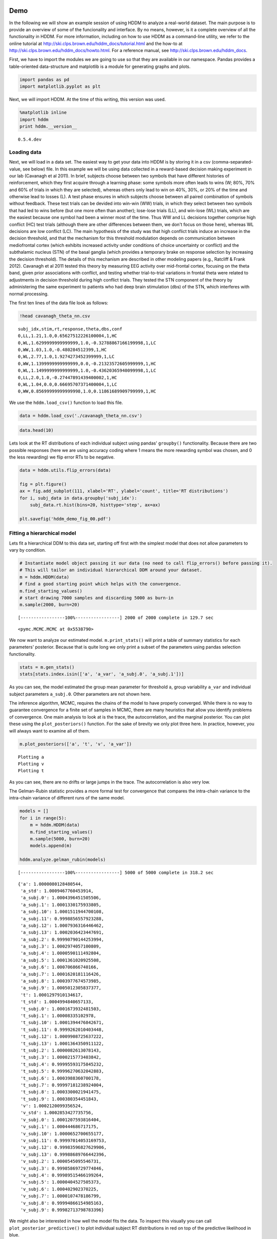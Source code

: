 
Demo
----

In the following we will show an example session of using HDDM to
analyze a real-world dataset. The main purpose is to provide an overview
of some of the funcionality and interface. By no means, however, is it a
complete overview of all the functionality in HDDM. For more
information, including on how to use HDDM as a command-line utility, we
refer to the online tutorial at
http://ski.clps.brown.edu/hddm\_docs/tutorial.html and the how-to at
http://ski.clps.brown.edu/hddm\_docs/howto.html. For a reference manual,
see http://ski.clps.brown.edu/hddm\_docs.

First, we have to import the modules we are going to use so that they
are available in our namespace. Pandas provides a table-oriented
data-structure and matplotlib is a module for generating graphs and
plots.

.. code:: python

    import pandas as pd
    import matplotlib.pyplot as plt
Next, we will import HDDM. At the time of this writing, this version was
used.

.. code:: python

    %matplotlib inline
    import hddm
    print hddm.__version__

.. parsed-literal::

    0.5.4.dev


Loading data
~~~~~~~~~~~~

Next, we will load in a data set. The easiest way to get your data into
HDDM is by storing it in a csv (comma-separated-value, see below) file.
In this example we will be using data collected in a reward-based
decision making experiment in our lab (Cavanagh et al 2011). In brief,
subjects choose between two symbols that have different histories of
reinforcement, which they first acquire through a learning phase: some
symbols more often leads to wins (W; 80%, 70% and 60% of trials in which
they are selected), whereas others only lead to win on 40%, 30%, or 20%
of the time and otherwise lead to losses (L). A test phase ensures in
which subjects choose between all paired combination of symbols without
feedback. These test trials can be devided into win-win (WW) trials, in
which they select between two symbols that had led to wins before (but
one more often than another); lose-lose trials (LL), and win-lose (WL)
trials, which are the easiest because one symbol had been a winner most
of the time. Thus WW and LL decisions together comprise high conflict
(HC) test trials (although there are other differences between them, we
don't focus on those here), whereas WL decisions are low conflict (LC).
The main hypothesis of the study was that high conflict trials induce an
increase in the decision threshold, and that the mechanism for this
threshold modulation depends on communication between mediofrontal
cortex (which exhibits increased activity under conditions of choice
uncertainty or conflict) and the subthalamic nucleus (STN) of the basal
ganglia (which provides a temporary brake on response selection by
increasing the decision threshold). The details of this mechanism are
described in other modeling papers (e.g., Ratcliff & Frank 2012).
Cavanagh et al 2011 tested this theory by measuring EEG activity over
mid-frontal cortex, focusing on the theta band, given prior associations
with conflict, and testing whether trial-to-trial variations in frontal
theta were related to adjustments in decision threshold during high
conflict trials. They tested the STN component of the theory by
administering the same experiment to patients who had deep brain
stimulation (dbs) of the STN, which interferes with normal processing.

The first ten lines of the data file look as follows:

.. code:: python

    !head cavanagh_theta_nn.csv

.. parsed-literal::

    subj_idx,stim,rt,response,theta,dbs,conf
    0,LL,1.21,1.0,0.65627512226100004,1,HC
    0,WL,1.6299999999999999,1.0,-0.32788867166199998,1,LC
    0,WW,1.03,1.0,-0.480284512399,1,HC
    0,WL,2.77,1.0,1.9274273452399999,1,LC
    0,WW,1.1399999999999999,0.0,-0.21323572605999999,1,HC
    0,WL,1.1499999999999999,1.0,-0.43620365940099998,1,LC
    0,LL,2.0,1.0,-0.27447891439400002,1,HC
    0,WL,1.04,0.0,0.66695707371400004,1,LC
    0,WW,0.85699999999999998,1.0,0.11861689909799999,1,HC


We use the ``hddm.load_csv()`` function to load this file.

.. code:: python

    data = hddm.load_csv('./cavanagh_theta_nn.csv')
.. code:: python

    data.head(10)



.. raw:: html

    <div style="max-height:1000px;max-width:1500px;overflow:auto;">
    <table border="1" class="dataframe">
      <thead>
        <tr style="text-align: right;">
          <th></th>
          <th>subj_idx</th>
          <th>stim</th>
          <th>rt</th>
          <th>response</th>
          <th>theta</th>
          <th>dbs</th>
          <th>conf</th>
        </tr>
      </thead>
      <tbody>
        <tr>
          <th>0</th>
          <td> 0</td>
          <td> LL</td>
          <td> 1.210</td>
          <td> 1</td>
          <td> 0.656275</td>
          <td> 1</td>
          <td> HC</td>
        </tr>
        <tr>
          <th>1</th>
          <td> 0</td>
          <td> WL</td>
          <td> 1.630</td>
          <td> 1</td>
          <td>-0.327889</td>
          <td> 1</td>
          <td> LC</td>
        </tr>
        <tr>
          <th>2</th>
          <td> 0</td>
          <td> WW</td>
          <td> 1.030</td>
          <td> 1</td>
          <td>-0.480285</td>
          <td> 1</td>
          <td> HC</td>
        </tr>
        <tr>
          <th>3</th>
          <td> 0</td>
          <td> WL</td>
          <td> 2.770</td>
          <td> 1</td>
          <td> 1.927427</td>
          <td> 1</td>
          <td> LC</td>
        </tr>
        <tr>
          <th>4</th>
          <td> 0</td>
          <td> WW</td>
          <td> 1.140</td>
          <td> 0</td>
          <td>-0.213236</td>
          <td> 1</td>
          <td> HC</td>
        </tr>
        <tr>
          <th>5</th>
          <td> 0</td>
          <td> WL</td>
          <td> 1.150</td>
          <td> 1</td>
          <td>-0.436204</td>
          <td> 1</td>
          <td> LC</td>
        </tr>
        <tr>
          <th>6</th>
          <td> 0</td>
          <td> LL</td>
          <td> 2.000</td>
          <td> 1</td>
          <td>-0.274479</td>
          <td> 1</td>
          <td> HC</td>
        </tr>
        <tr>
          <th>7</th>
          <td> 0</td>
          <td> WL</td>
          <td> 1.040</td>
          <td> 0</td>
          <td> 0.666957</td>
          <td> 1</td>
          <td> LC</td>
        </tr>
        <tr>
          <th>8</th>
          <td> 0</td>
          <td> WW</td>
          <td> 0.857</td>
          <td> 1</td>
          <td> 0.118617</td>
          <td> 1</td>
          <td> HC</td>
        </tr>
        <tr>
          <th>9</th>
          <td> 0</td>
          <td> WL</td>
          <td> 1.500</td>
          <td> 0</td>
          <td> 0.823626</td>
          <td> 1</td>
          <td> LC</td>
        </tr>
      </tbody>
    </table>
    <p>10 rows × 7 columns</p>
    </div>



Lets look at the RT distributions of each individual subject using
pandas' ``groupby()`` functionality. Because there are two possible
responses (here we are using accuracy coding where 1 means the more
rewarding symbol was chosen, and 0 the less rewarding) we flip error RTs
to be negative.

.. code:: python

    data = hddm.utils.flip_errors(data)
    
    fig = plt.figure()
    ax = fig.add_subplot(111, xlabel='RT', ylabel='count', title='RT distributions')
    for i, subj_data in data.groupby('subj_idx'):
        subj_data.rt.hist(bins=20, histtype='step', ax=ax)
    
    plt.savefig('hddm_demo_fig_00.pdf')


.. image:: hddm_demo_files/hddm_demo_13_0.png


Fitting a hierarchical model
~~~~~~~~~~~~~~~~~~~~~~~~~~~~

Lets fit a hierarchical DDM to this data set, starting off first with
the simplest model that does not allow parameters to vary by condition.

.. code:: python

    # Instantiate model object passing it our data (no need to call flip_errors() before passing it).
    # This will tailor an individual hierarchical DDM around your dataset.
    m = hddm.HDDM(data)
    # find a good starting point which helps with the convergence.
    m.find_starting_values()
    # start drawing 7000 samples and discarding 5000 as burn-in
    m.sample(2000, burn=20)

.. parsed-literal::

     [-----------------100%-----------------] 2000 of 2000 complete in 129.7 sec



.. parsed-literal::

    <pymc.MCMC.MCMC at 0x5538790>



We now want to analyze our estimated model. ``m.print_stats()`` will
print a table of summary statistics for each parameters' posterior.
Because that is quite long we only print a subset of the parameters
using pandas selection functionality.

.. code:: python

    stats = m.gen_stats()
    stats[stats.index.isin(['a', 'a_var', 'a_subj.0', 'a_subj.1'])]



.. raw:: html

    <div style="max-height:1000px;max-width:1500px;overflow:auto;">
    <table border="1" class="dataframe">
      <thead>
        <tr style="text-align: right;">
          <th></th>
          <th>mean</th>
          <th>std</th>
          <th>2.5q</th>
          <th>25q</th>
          <th>50q</th>
          <th>75q</th>
          <th>97.5q</th>
          <th>mc err</th>
        </tr>
      </thead>
      <tbody>
        <tr>
          <th>a</th>
          <td> 2.056997</td>
          <td>  0.1018697</td>
          <td>  1.85712</td>
          <td> 1.990582</td>
          <td> 2.054487</td>
          <td> 2.124855</td>
          <td> 2.257928</td>
          <td> 0.002796209</td>
        </tr>
        <tr>
          <th>a_subj.0</th>
          <td>  2.38217</td>
          <td> 0.06067871</td>
          <td> 2.266496</td>
          <td> 2.340555</td>
          <td> 2.381053</td>
          <td> 2.424496</td>
          <td> 2.498657</td>
          <td> 0.001654167</td>
        </tr>
        <tr>
          <th>a_subj.1</th>
          <td> 2.128823</td>
          <td> 0.06421278</td>
          <td> 2.011509</td>
          <td>  2.08507</td>
          <td> 2.126159</td>
          <td> 2.170034</td>
          <td> 2.264142</td>
          <td> 0.002044841</td>
        </tr>
      </tbody>
    </table>
    <p>3 rows × 8 columns</p>
    </div>



As you can see, the model estimated the group mean parameter for
threshold ``a``, group variability ``a_var`` and individual subject
parameters ``a_subj.0``. Other parameters are not shown here.

The inference algorithm, MCMC, requires the chains of the model to have
properly converged. While there is no way to guarantee convergence for a
finite set of samples in MCMC, there are many heuristics that allow you
identify problems of convergence. One main analysis to look at is the
trace, the autocorrelation, and the marginal posterior. You can plot
these using the ``plot_posteriors()`` function. For the sake of brevity
we only plot three here. In practice, however, you will always want to
examine all of them.

.. code:: python

    m.plot_posteriors(['a', 't', 'v', 'a_var'])

.. parsed-literal::

    Plotting a
    Plotting v
    Plotting t



.. image:: hddm_demo_files/hddm_demo_20_1.png



.. image:: hddm_demo_files/hddm_demo_20_2.png



.. image:: hddm_demo_files/hddm_demo_20_3.png


As you can see, there are no drifts or large jumps in the trace. The
autocorrelation is also very low.

The Gelman-Rubin statistic provides a more formal test for convergence
that compares the intra-chain variance to the intra-chain variance of
different runs of the same model.

.. code:: python

    models = []
    for i in range(5):
        m = hddm.HDDM(data)
        m.find_starting_values()
        m.sample(5000, burn=20)
        models.append(m)
    
    hddm.analyze.gelman_rubin(models)

.. parsed-literal::

     [-----------------100%-----------------] 5000 of 5000 complete in 318.2 sec



.. parsed-literal::

    {'a': 1.0000080128480544,
     'a_std': 1.0009467760453914,
     'a_subj.0': 1.0004396451505506,
     'a_subj.1': 1.0001330175933805,
     'a_subj.10': 1.0001511944700108,
     'a_subj.11': 0.9998856557923288,
     'a_subj.12': 1.0007936316446462,
     'a_subj.13': 1.0002036423447691,
     'a_subj.2': 0.99990790144253994,
     'a_subj.3': 1.0002974057100809,
     'a_subj.4': 1.0000590111492804,
     'a_subj.5': 1.0001361020925508,
     'a_subj.6': 1.000706866740166,
     'a_subj.7': 1.0001620181116426,
     'a_subj.8': 1.0003977674573985,
     'a_subj.9': 1.0005012305837377,
     't': 1.0001297910134617,
     't_std': 1.0004994840657133,
     't_subj.0': 1.0001673932481503,
     't_subj.1': 1.00008335102978,
     't_subj.10': 1.0001394476842671,
     't_subj.11': 0.9999262010403448,
     't_subj.12': 1.0009908725637222,
     't_subj.13': 1.0001364350911122,
     't_subj.2': 1.0000082613078143,
     't_subj.3': 1.0000215773403842,
     't_subj.4': 0.99995593175845232,
     't_subj.5': 0.99996270632042883,
     't_subj.6': 1.0003988360700178,
     't_subj.7': 0.99997181238924004,
     't_subj.8': 1.0003300021941475,
     't_subj.9': 1.000380354451843,
     'v': 1.0002120099356524,
     'v_std': 1.0002853427735756,
     'v_subj.0': 1.0001207593816404,
     'v_subj.1': 1.000444686717175,
     'v_subj.10': 1.0000652700655177,
     'v_subj.11': 0.99997014053169753,
     'v_subj.12': 0.99983596827629906,
     'v_subj.13': 0.99988689766442396,
     'v_subj.2': 1.0000545095546731,
     'v_subj.3': 0.99985869729774846,
     'v_subj.4': 0.99989515466199264,
     'v_subj.5': 1.0000404527505373,
     'v_subj.6': 1.000402902370225,
     'v_subj.7': 1.0000107478186799,
     'v_subj.8': 0.99994866154985163,
     'v_subj.9': 0.99982713798783396}



We might also be interested in how well the model fits the data. To
inspect this visually you can call ``plot_posterior_predictive()`` to
plot individual subject RT distributions in red on top of the predictive
likelihood in blue.

.. code:: python

    m.plot_posterior_predictive(figsize=(14, 10))


.. image:: hddm_demo_files/hddm_demo_25_0.png


While visually the fit looks decent, we also have prior knowledge about
our experiment which could be leveraged to improve the model. For
example, we would expect that because LL and WW trials are harder than
WL trials, drift rate would be higher in WL, which has lower uncertainty
about the correct choice. (One could also develop a posterior predictive
check statistic that would evaluate whether accuracy and mean RT are
different in the different conditions. Since the parameters of the model
were estimated to be the same across conditions, the posterior
predictive distributions for these conditions would not look different
from each other, whereas those in the data do. A formal posterior
predictive check would thus show that the data violates the simple
assumptions of the model. This is not evident above because we simply
plotted the distributions collapsed across conditions).

In any case, we can create a new model quite easily which estimates
separate drift-rate ``v`` for those different conditions by using the
``depends_on`` keyword argument. This argument expects a Python ``dict``
which maps the parameter to be split to the column name containing the
conditions we want to split by.

.. code:: python

    m_stim = hddm.HDDM(data, depends_on={'v': 'stim'})
    m_stim.find_starting_values()
    m_stim.sample(10000, burn=1000)

.. parsed-literal::

     [-----------------100%-----------------] 10001 of 10000 complete in 732.3 sec



.. parsed-literal::

    <pymc.MCMC.MCMC at 0x7bd98d0>



We will skip examining the traces for this model and instead look at the
posteriors of ``v`` for the different conditions. Below you can see that
the drift rate for the low conflict WL condition is substantially
greater than that for the other two conditions, which are fairly similar
to each other.

.. code:: python

    v_WW, v_LL, v_WL = m_stim.nodes_db.node[['v(WW)', 'v(LL)', 'v(WL)']]
    hddm.analyze.plot_posterior_nodes([v_WW, v_LL, v_WL])
    plt.xlabel('drift-rate')
    plt.ylabel('Posterior probability')
    plt.title('Posterior of drift-rate group means')
    plt.savefig('hddm_demo_fig_06.pdf')


.. image:: hddm_demo_files/hddm_demo_29_0.png


While it would be easy to provide syntacic sugar for the above
expression there are many cases where you want access to the underlying
distributions. These are stored inside of ``nodes_db`` which is a pandas
``DataFrame`` containing information about each distribution. Here we
retrieve the actual node objects containing the trace from the ``node``
colum.

One benefit of estimating the model in a Bayesian framework is that we
can do significance testing directly on the posterior rather than
relying on frequentist statistics (See Kruschke's book for many examples
of the advantages of this approach). For example, we might be interested
in whether the drift-rate for WW is larger than that for LL, or whether
drift-rate for LL is larger than WL. The below code allows us to examine
the proportion of the posteriors in which the drift rate for one
condition is greater than the other. It can be seen that the posteriors
for LL do not overlap at all for WL, and thus the probability that LL is
greater than WL should be near zero.

.. code:: python

    print "P(WW > LL) = ", (v_WW.trace() > v_LL.trace()).mean()
    print "P(LL > WL) = ", (v_LL.trace() > v_WL.trace()).mean()

.. parsed-literal::

    P(WW > LL) =  0.366222222222
    P(LL > WL) =  0.000111111111111


                Lets compare the two models using the deviance information criterion (DIC; lower is better). Note that the DIC measures the fit of the model to the data, penalizing for complexity in the addition of degrees of freedom (the model with three drift rates has more dF than the model with one). The DIC is known to be somewhat biased in selecting the model with greater complexity, although alternative forms exist (see Plummer 2008). One should use the DIC with caution, although other forms of model comparison such as the Bayes Factor (BF) have other problems, such as being overly sensitive to the prior parameter distributions of the models. Future versions of HDDM will include the partial Bayes Factor, which allows the BF to be computed based on informative priors taken from a subset of the data, and which we generally believe to provide a better measure of model fit. Nevertheless, DIC can be a useful metric with these caveats in mind.
                
.. code:: python

    print "Lumped model DIC: %f" % m.dic
    print "Stimulus model DIC: %f" % m_stim.dic

.. parsed-literal::

    Lumped model DIC: 10961.447384
    Stimulus model DIC: 10775.096577


Within-subject effects
----------------------

Note that while the ``m_stim`` model we created above estimates
different drift-rates ``v`` for each subject, it implicitly assumes that
the different conditions are completely independent of each other,
because each drift rate was sampled from a separate group prior.
However, there may be individual differences in overall performance, and
if so it is reasonable to assume that someone who would be better at
``WL`` would also be better at ``LL``. To model this intuition we can
use a within-subject model where an intercept is used to capture overall
performance in the 'WL' condition as a baseline, and then the other
``LL`` and ``WW`` conditions are expressed relative to ``WL``. (Perhaps
every subject has a higher drift in WL than LL but there is huge
variance in their overall drift rates. In this scenario, the earlier
model would not have the power to detect the effect of condition on this
within subject effect, because there would be large posterior variance
in all of the drift rates, which would then overlap with each other. In
contrast, the within-subject model would estimate large variance in the
intercept but still allow the model to infer a non-zero effect of
condition with high precision).

``HDDM`` supports this via the ``patsy`` module which transforms model
strings to design matrices.

.. code:: python

    from patsy import dmatrix
    dmatrix("C(stim, Treatment('WL'))", data.head(10))



.. parsed-literal::

    DesignMatrix with shape (10, 3)
      Intercept  C(stim, Treatment('WL'))[T.LL]  C(stim, Treatment('WL'))[T.WW]
              1                               1                               0
              1                               0                               0
              1                               0                               1
              1                               0                               0
              1                               0                               1
              1                               0                               0
              1                               1                               0
              1                               0                               0
              1                               0                               1
              1                               0                               0
      Terms:
        'Intercept' (column 0)
        "C(stim, Treatment('WL'))" (columns 1:3)



``Patsy`` model specifications can be passed to the ``HDDMRegressor``
class as part of a descriptor that contains the string describing the
linear model and the ``outcome`` variable that should be replaced with
the output of the linear model -- in this case ``v``.

.. code:: python

    m_within_subj = hddm.HDDMRegressor(data, "v ~ C(stim, Treatment('WL'))")

.. parsed-literal::

    Adding these covariates:
    ['v_Intercept', "v_C(stim, Treatment('WL'))[T.LL]", "v_C(stim, Treatment('WL'))[T.WW]"]


.. code:: python

    m_within_subj.sample(5000, burn=200)

.. parsed-literal::

     [-----------------100%-----------------] 5000 of 5000 complete in 1404.5 sec



.. parsed-literal::

    <pymc.MCMC.MCMC at 0x79cca90>



.. code:: python

    v_WL, v_LL, v_WW = m_within_subj.nodes_db.ix[["v_Intercept", 
                                                  "v_C(stim, Treatment('WL'))[T.LL]", 
                                                  "v_C(stim, Treatment('WL'))[T.WW]"], 'node']
    hddm.analyze.plot_posterior_nodes([v_WL, v_LL, v_WW])
    plt.xlabel('drift-rate')
    plt.ylabel('Posterior probability')
    plt.title('Group mean posteriors of within-subject drift-rate effects.')
    plt.savefig('hddm_demo_fig_07.pdf')


.. image:: hddm_demo_files/hddm_demo_41_0.png


Note that in the above plot ``LL`` and ``WW`` are expressed relative to
the ``WL`` condition (i.e. ``v_Intercept``). You can see that the
overall drift rate intercept, here applying to WL condition, is positive
(mode value roughly 0.7), whereas the within subject effects of
condition (WW and LL) are negative and do not overlap with zero.

Fitting regression models
-------------------------

As mentioned above, cognitive neuroscience has embraced the DDM as it
enables to link psychological processes to cognitive brain measures. The
Cavanagh et al (2011) study is a great example of this. EEG recordings
provided a trial-ty-trial measure of brain activity (frontal theta), and
it was found that this activity correlated with increases in decision
threshold in high conflict trials. Note that the data set and results
exhibit more features than we consider here for the time being
(specifically the manipulation of deep brain stimulation), but for
illustrative purposes, we replicate here that main theta-threshold
relationship in a model restricted to participants without brain
stimulation. For more information, see
http://ski.clps.brown.edu/papers/Cavanagh\_DBSEEG.pdf

.. code:: python

    m_reg = hddm.HDDMRegressor(data[data.dbs == 0], 
                               "a ~ theta:C(conf, Treatment('LC'))", 
                               depends_on={'v': 'stim'})

.. parsed-literal::

    Adding these covariates:
    ['a_Intercept', "a_theta:C(conf, Treatment('LC'))[HC]", "a_theta:C(conf, Treatment('LC'))[LC]"]


Instead of estimating one static threshold per subject across trials,
this model assumes the threshold to vary on each trial according to the
linear model specified above (as a function of their measured theta
activity). We also test whether this effect interacts with decision
conflict. For the stimuli we use dummy treatment coding with the
intercept being set on the WL condition. Internally, HDDM uses Patsy for
the linear model specification, see the `Patsy
documentation <https://patsy.readthedocs.org/en/latest/>`__ for more
details. The output notifies us about the different variables that being
estimated as part of the linear model. The Cavanagh paper, and results
shown later below, illustrate that this brain/behavior relationship
differs as a function of whether patients are on or off STN deep brain
stimulation, as hypothesized by the model that STN is responsible for
increasing the decision threshold when cortical theta rises).

.. code:: python

    m_reg.sample(5000, burn=200)

.. parsed-literal::

     [-----------------100%-----------------] 5000 of 5000 complete in 1932.1 sec



.. parsed-literal::

    <pymc.MCMC.MCMC at 0x79b6110>



.. code:: python

    theta = m_reg.nodes_db.node["a_theta:C(conf, Treatment('LC'))[HC]"]
    hddm.analyze.plot_posterior_nodes([theta], bins=20)
    plt.xlabel('Theta coeffecient in ')
    print "P(a_theta < 0) = ", (theta.trace() < 0).mean()


.. parsed-literal::

    P(a_theta < 0) =  0.024375



.. image:: hddm_demo_files/hddm_demo_48_1.png


The above posterior shows that the effect of trial to trial variations
in frontal theta are to increase the estimated decision threshold: the
regression coefficient is positive, and more than 96% of it is greater
than zero.

As noted above, this experiment also tested patients on deep brain
stimulation (dbs). The full model in the paper thus allowed an
additional factor to estimate how dbs interacts with theta-threshold
relationship. Here we show for illustrative purposes that we can capture
the same effect by simply fitting a separate model to data only
including the case when dbs was turned on. You should see below that in
this case, the influence of theta on threshold reverses. This exercise
thus shows that HDDM can be used both to assess the influence of
trial-by-trial brain measures on DDM parameters, but also how parameters
vary when brain state is manipulated.

.. code:: python

    m_reg_off = hddm.HDDMRegressor(data[data.dbs == 1], 
                                   "a ~ theta:C(conf, Treatment('LC'))", 
                                   depends_on={'v': 'stim'})

.. parsed-literal::

    Adding these covariates:
    ['a_Intercept', "a_theta:C(conf, Treatment('LC'))[HC]", "a_theta:C(conf, Treatment('LC'))[LC]"]


.. code:: python

    m_reg_off.sample(5000, burn=200)

.. parsed-literal::

     [-----------------100%-----------------] 5001 of 5000 complete in 1814.2 sec



.. parsed-literal::

    <pymc.MCMC.MCMC at 0x6655ed0>



.. code:: python

    theta = m_reg_off.nodes_db.node["a_theta:C(conf, Treatment('LC'))[HC]"]
    hddm.analyze.plot_posterior_nodes([theta], bins=10)
    print "P(a_theta > 0) = ", (theta.trace() > 0).mean()

.. parsed-literal::

    P(a_theta > 0) =  0.0154166666667



.. image:: hddm_demo_files/hddm_demo_52_1.png


Dealing with outliers
---------------------

It is common to have outliers in any data set and RT data is no
exception. Outliers present a serious challenge to likelihood-based
approaches, as used in HDDM. Consider the possibility that 5% of trials
are not generated by the DDM process, but by some other process (e.g.
due to an attentional lapse). The observed data in those trials may be
very unlikely given the best DDM parameters that fit 95% of the data. In
the extreme case, the likelihood of a single trial may be zero (e.g. if
subjects respond very quickly, faster than the non-decision time ``t``
parameter that would fit the rest of the data). Thus this single outlier
would force the DDM parameters to adjust substantially. To see the
effect of this we will generate data with outliers, but fit a standard
DDM model without taking outliers into account.

.. code:: python

    outlier_data, params = hddm.generate.gen_rand_data(params={'a': 2, 't': .4, 'v': .5}, 
                                                       size=200, n_fast_outliers=10)
.. code:: python

    m_no_outlier = hddm.HDDM(outlier_data)
    m_no_outlier.sample(2000, burn=50)

.. parsed-literal::

     [-----------------100%-----------------] 2000 of 2000 complete in 6.3 sec



.. parsed-literal::

    <pymc.MCMC.MCMC at 0x79b9690>



.. code:: python

    m_no_outlier.plot_posterior_predictive()
    plt.title('Posterior predictive')
    plt.xlabel('RT')
    plt.ylabel('Probability density')
    plt.savefig('hddm_demo_fig_10.pdf')


.. image:: hddm_demo_files/hddm_demo_57_0.png


As you can see, the predictive likelihood does not fit the RT data very
well. The model predicts far more RTs near the leading edge of the
distribution than are actually observed. This is because non-decision
time ``t`` is forced to be estimated small enough to account for a few
fast RTs.

What we can do instead is fit a mixture model which assumes that
outliers come from a uniform distribution. (Note, outliers do not have
to be very fast or very slow, and the above example is just an obvious
illustration. Some proportion of the trials can be assumed to simply
come from a different process for which we make no assumptions about its
generation, and hence use a uniform distribution. This allows the model
to find the best DDM parameters that capture the majority of trials).
Here, we specify that we expect roughly 5% outliers in our data.

.. code:: python

    m_outlier = hddm.HDDM(outlier_data, p_outlier=.05)
    m_outlier.sample(2000, burn=20)

.. parsed-literal::

     [-----------------100%-----------------] 2000 of 2000 complete in 6.2 sec



.. parsed-literal::

    <pymc.MCMC.MCMC at 0x49288d0>



.. code:: python

    m_outlier.plot_posterior_predictive()
    plt.title('Posterior predictive')
    plt.xlabel('RT')
    plt.ylabel('Probability density')
    plt.savefig('hddm_demo_fig_11.pdf')



.. image:: hddm_demo_files/hddm_demo_60_0.png


As you can see, the model provides a much better fit. The outlier RTs
are having less of an effect because they get assigned to the uniform
outlier distribution.

